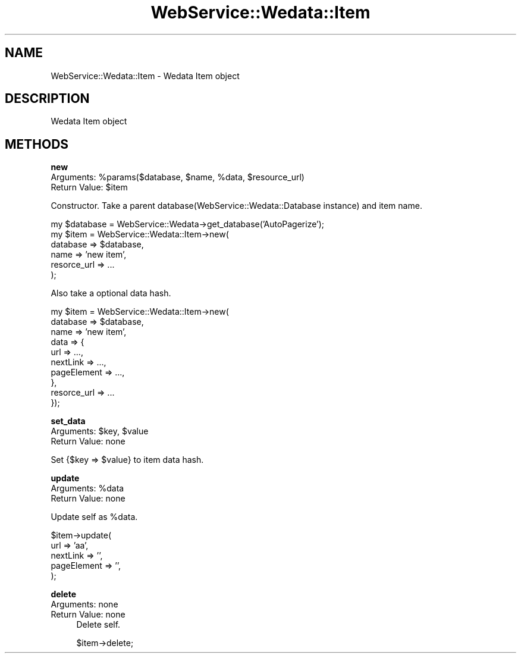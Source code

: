 .\" Automatically generated by Pod::Man v1.37, Pod::Parser v1.32
.\"
.\" Standard preamble:
.\" ========================================================================
.de Sh \" Subsection heading
.br
.if t .Sp
.ne 5
.PP
\fB\\$1\fR
.PP
..
.de Sp \" Vertical space (when we can't use .PP)
.if t .sp .5v
.if n .sp
..
.de Vb \" Begin verbatim text
.ft CW
.nf
.ne \\$1
..
.de Ve \" End verbatim text
.ft R
.fi
..
.\" Set up some character translations and predefined strings.  \*(-- will
.\" give an unbreakable dash, \*(PI will give pi, \*(L" will give a left
.\" double quote, and \*(R" will give a right double quote.  | will give a
.\" real vertical bar.  \*(C+ will give a nicer C++.  Capital omega is used to
.\" do unbreakable dashes and therefore won't be available.  \*(C` and \*(C'
.\" expand to `' in nroff, nothing in troff, for use with C<>.
.tr \(*W-|\(bv\*(Tr
.ds C+ C\v'-.1v'\h'-1p'\s-2+\h'-1p'+\s0\v'.1v'\h'-1p'
.ie n \{\
.    ds -- \(*W-
.    ds PI pi
.    if (\n(.H=4u)&(1m=24u) .ds -- \(*W\h'-12u'\(*W\h'-12u'-\" diablo 10 pitch
.    if (\n(.H=4u)&(1m=20u) .ds -- \(*W\h'-12u'\(*W\h'-8u'-\"  diablo 12 pitch
.    ds L" ""
.    ds R" ""
.    ds C` ""
.    ds C' ""
'br\}
.el\{\
.    ds -- \|\(em\|
.    ds PI \(*p
.    ds L" ``
.    ds R" ''
'br\}
.\"
.\" If the F register is turned on, we'll generate index entries on stderr for
.\" titles (.TH), headers (.SH), subsections (.Sh), items (.Ip), and index
.\" entries marked with X<> in POD.  Of course, you'll have to process the
.\" output yourself in some meaningful fashion.
.if \nF \{\
.    de IX
.    tm Index:\\$1\t\\n%\t"\\$2"
..
.    nr % 0
.    rr F
.\}
.\"
.\" For nroff, turn off justification.  Always turn off hyphenation; it makes
.\" way too many mistakes in technical documents.
.hy 0
.if n .na
.\"
.\" Accent mark definitions (@(#)ms.acc 1.5 88/02/08 SMI; from UCB 4.2).
.\" Fear.  Run.  Save yourself.  No user-serviceable parts.
.    \" fudge factors for nroff and troff
.if n \{\
.    ds #H 0
.    ds #V .8m
.    ds #F .3m
.    ds #[ \f1
.    ds #] \fP
.\}
.if t \{\
.    ds #H ((1u-(\\\\n(.fu%2u))*.13m)
.    ds #V .6m
.    ds #F 0
.    ds #[ \&
.    ds #] \&
.\}
.    \" simple accents for nroff and troff
.if n \{\
.    ds ' \&
.    ds ` \&
.    ds ^ \&
.    ds , \&
.    ds ~ ~
.    ds /
.\}
.if t \{\
.    ds ' \\k:\h'-(\\n(.wu*8/10-\*(#H)'\'\h"|\\n:u"
.    ds ` \\k:\h'-(\\n(.wu*8/10-\*(#H)'\`\h'|\\n:u'
.    ds ^ \\k:\h'-(\\n(.wu*10/11-\*(#H)'^\h'|\\n:u'
.    ds , \\k:\h'-(\\n(.wu*8/10)',\h'|\\n:u'
.    ds ~ \\k:\h'-(\\n(.wu-\*(#H-.1m)'~\h'|\\n:u'
.    ds / \\k:\h'-(\\n(.wu*8/10-\*(#H)'\z\(sl\h'|\\n:u'
.\}
.    \" troff and (daisy-wheel) nroff accents
.ds : \\k:\h'-(\\n(.wu*8/10-\*(#H+.1m+\*(#F)'\v'-\*(#V'\z.\h'.2m+\*(#F'.\h'|\\n:u'\v'\*(#V'
.ds 8 \h'\*(#H'\(*b\h'-\*(#H'
.ds o \\k:\h'-(\\n(.wu+\w'\(de'u-\*(#H)/2u'\v'-.3n'\*(#[\z\(de\v'.3n'\h'|\\n:u'\*(#]
.ds d- \h'\*(#H'\(pd\h'-\w'~'u'\v'-.25m'\f2\(hy\fP\v'.25m'\h'-\*(#H'
.ds D- D\\k:\h'-\w'D'u'\v'-.11m'\z\(hy\v'.11m'\h'|\\n:u'
.ds th \*(#[\v'.3m'\s+1I\s-1\v'-.3m'\h'-(\w'I'u*2/3)'\s-1o\s+1\*(#]
.ds Th \*(#[\s+2I\s-2\h'-\w'I'u*3/5'\v'-.3m'o\v'.3m'\*(#]
.ds ae a\h'-(\w'a'u*4/10)'e
.ds Ae A\h'-(\w'A'u*4/10)'E
.    \" corrections for vroff
.if v .ds ~ \\k:\h'-(\\n(.wu*9/10-\*(#H)'\s-2\u~\d\s+2\h'|\\n:u'
.if v .ds ^ \\k:\h'-(\\n(.wu*10/11-\*(#H)'\v'-.4m'^\v'.4m'\h'|\\n:u'
.    \" for low resolution devices (crt and lpr)
.if \n(.H>23 .if \n(.V>19 \
\{\
.    ds : e
.    ds 8 ss
.    ds o a
.    ds d- d\h'-1'\(ga
.    ds D- D\h'-1'\(hy
.    ds th \o'bp'
.    ds Th \o'LP'
.    ds ae ae
.    ds Ae AE
.\}
.rm #[ #] #H #V #F C
.\" ========================================================================
.\"
.IX Title "WebService::Wedata::Item 3"
.TH WebService::Wedata::Item 3 "2008-04-20" "perl v5.8.8" "User Contributed Perl Documentation"
.SH "NAME"
WebService::Wedata::Item \- Wedata Item object
.SH "DESCRIPTION"
.IX Header "DESCRIPTION"
Wedata Item object
.SH "METHODS"
.IX Header "METHODS"
.Sh "new"
.IX Subsection "new"
.ie n .IP "Arguments: %param\fRs($database, \f(CW$name\fR, \f(CW%data\fR, \f(CW$resource_url)" 4
.el .IP "Arguments: \f(CW%param\fRs($database, \f(CW$name\fR, \f(CW%data\fR, \f(CW$resource_url\fR)" 4
.IX Item "Arguments: %params($database, $name, %data, $resource_url)"
.PD 0
.ie n .IP "Return Value: $item" 4
.el .IP "Return Value: \f(CW$item\fR" 4
.IX Item "Return Value: $item"
.PD
.PP
Constructor. Take a parent database(WebService::Wedata::Database instance) and item name.
.PP
.Vb 6
\&  my $database = WebService::Wedata->get_database('AutoPagerize');
\&  my $item = WebService::Wedata::Item->new(
\&      database => $database,
\&      name => 'new item',
\&      resorce_url => ...
\&  );
.Ve
.PP
Also take a optional data hash.
.PP
.Vb 10
\&  my $item = WebService::Wedata::Item->new(
\&      database => $database,
\&      name => 'new item',
\&      data => {
\&          url => ...,
\&          nextLink => ...,
\&          pageElement => ...,
\&      },
\&      resorce_url => ...
\&  });
.Ve
.Sh "set_data"
.IX Subsection "set_data"
.ie n .IP "Arguments: $key\fR, \f(CW$value" 4
.el .IP "Arguments: \f(CW$key\fR, \f(CW$value\fR" 4
.IX Item "Arguments: $key, $value"
.PD 0
.IP "Return Value: none" 4
.IX Item "Return Value: none"
.PD
.PP
Set {$key => \f(CW$value\fR} to item data hash.
.Sh "update"
.IX Subsection "update"
.ie n .IP "Arguments: %data" 4
.el .IP "Arguments: \f(CW%data\fR" 4
.IX Item "Arguments: %data"
.PD 0
.IP "Return Value: none" 4
.IX Item "Return Value: none"
.PD
.PP
Update self as \f(CW%data\fR.
.PP
.Vb 5
\&  $item->update(
\&      url => 'aa',
\&      nextLink => '',
\&      pageElement => '',
\&  );
.Ve
.Sh "delete"
.IX Subsection "delete"
.IP "Arguments: none" 4
.IX Item "Arguments: none"
.PD 0
.IP "Return Value: none" 4
.IX Item "Return Value: none"
.PD
Delete self.
.Sp
.Vb 1
\&  $item->delete;
.Ve
